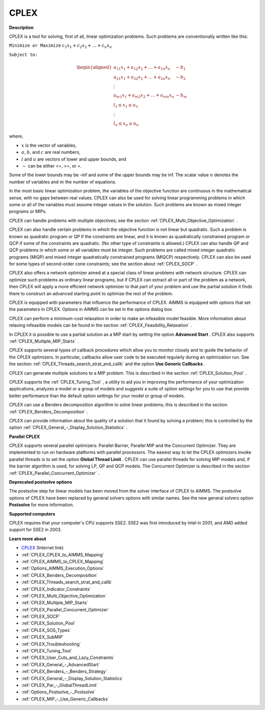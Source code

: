CPLEX
==========

**Description** 

CPLEX is a tool for solving, first of all, linear optimization problems. Such problems are conventionally written like this:



``Minimize or Maximize`` :math:`c_{1}x_{1} + c_{2}x_{2} + \ldots + c_{n}x_{n}`

``Subject to:`` 

.. math::

   \begin{aligned}
   a_{11}x_{1} + a_{12}x_{2} + \ldots + a_{1n}x_{n} &\sim b_1 \\
   a_{21}x_{1} + a_{22}x_{2} + \ldots + a_{2n}x_{n} &\sim b_2 \\
   \vdots \\
   a_{m1}x_{1} + a_{m2}x_{2} + \ldots + a_{mn}x_{n} &\sim b_m \\
   l_1 \leq x_1 \leq u_1 \\
   \vdots \\
   l_n \leq x_n \leq u_n
   \end{aligned}

where,

* :math:`x` is the vector of variables,
* :math:`a`, :math:`b`, and :math:`c` are real numbers,
* :math:`l` and :math:`u` are vectors of lower and upper bounds, and
* :math:`\sim` can be either <=, >=, or =.

Some of the lower bounds may be –inf and some of the upper bounds may be inf. The scalar value :math:`n` denotes the number of variables and :math:`m` the number of equations.

In the most basic linear optimization problem, the variables of the objective function are continuous in the mathematical sense, with no gaps between real values. CPLEX can also be used for solving linear programming problems in which some or all of the variables must assume integer values in the solution. Such problems are known as mixed integer programs or MIPs.

CPLEX can handle problems with multiple objectives; see the section :ref:`CPLEX_Multi_Objective_Optimization` .

CPLEX can also handle certain problems in which the objective function is not linear but quadratic. 
Such a problem is known as quadratic program or QP if the constraints are linear, and it is known as quadratically constrained program or QCP if some of the constraints are quadratic. 
(No other type of constraints is allowed.) 
CPLEX can also handle QP and QCP problems in which some or all variables must be integer. Such problems are called mixed integer quadratic programs (MIQP) and mixed integer quadratically constrained programs (MIQCP) respectively. 
CPLEX can also be used for some types of second-order cone constraints; see the section about :ref:`CPLEX_SOCP` .

CPLEX also offers a network optimizer aimed at a special class of linear problems with network structure. 
CPLEX can optimize such problems as ordinary linear programs, but if CPLEX can extract all or part of the problem as a network, 
then CPLEX will apply a more efficient network optimizer to that part of your problem and use the partial solution it finds there to construct an advanced starting point to optimize the rest of the problem.

CPLEX is equipped with parameters that influence the performance of CPLEX. 
AIMMS is equipped with options that set the parameters in CPLEX. 
Options in AIMMS can be set in the options dialog box.

CPLEX can perform a minimum-cost relaxation in order to make an infeasible model feasible. 
More information about relaxing infeasible models can be found in the section :ref:`CPLEX_Feasibility_Relaxation` .

In CPLEX it is possible to use a partial solution as a MIP start by setting the option **Advanced Start** . 
CPLEX also supports :ref:`CPLEX_Multiple_MIP_Starts` .

CPLEX supports several types of callback procedures which allow you to monitor closely and to guide the behavior of the CPLEX optimizers. 
In particular, callbacks allow user code to be executed regularly during an optimization run. 
See the section :ref:`CPLEX_Threads_search_strat_and_callb`  and the option **Use Generic Callbacks** .

CPLEX can generate multiple solutions to a MIP problem. 
This is described in the section :ref:`CPLEX_Solution_Pool` .

CPLEX supports the :ref:`CPLEX_Tuning_Tool` , a utility to aid you in improving the performance of your optimization applications, 
analyzes a model or a group of models and suggests a suite of option settings for you to use that provide better performance than the default option settings for your model or group of models.

CPLEX can use a Benders decomposition algorithm to solve linear problems; 
this is described in the section :ref:`CPLEX_Benders_Decomposition` .

CPLEX can provide information about the quality of a solution that it found by solving a problem; 
this is controlled by the option :ref:`CPLEX_General_-_Display_Solution_Statistics` .

**Parallel CPLEX** 

CPLEX supports several parallel optimizers: Parallel Barrier, Parallel MIP and the Concurrent Optimizer. 
They are implemented to run on hardware platforms with parallel processors. 
The easiest way to let the CPLEX optimizers invoke parallel threads is to set the option **Global Thread Limit** . 
CPLEX can use parallel threads for solving MIP models and, if the barrier algorithm is used, for solving LP, QP and QCP models. 
The Concurrent Optimizer is described in the section :ref:`CPLEX_Parallel_Concurrent_Optimizer` .

**Deprecated postsolve options** 

The postsolve step for linear models has been moved from the solver interface of CPLEX to AIMMS. The postsolve options of CPLEX have been replaced by general solvers options with similar names. See the new general solvers option **Postsolve**  for more information.



**Supported computers** 

CPLEX requires that your computer's CPU supports SSE2. SSE2 was first introduced by Intel in 2001, and AMD added support for SSE2 in 2003.



**Learn more about** 

*	`CPLEX <https://www.ibm.com/products/ilog-cplex-optimization-studio/>`_ (Internet link)
*	:ref:`CPLEX_CPLEX_to_AIMMS_Mapping`  
*	:ref:`CPLEX_AIMMS_to_CPLEX_Mapping`  
*	:ref:`Options_AIMMS_Execution_Options`  
*	:ref:`CPLEX_Benders_Decomposition` 
*	:ref:`CPLEX_Threads_search_strat_and_callb` 
*	:ref:`CPLEX_Indicator_Constraints` 
*	:ref:`CPLEX_Multi_Objective_Optimization` 
*	:ref:`CPLEX_Multiple_MIP_Starts` 
*	:ref:`CPLEX_Parallel_Concurrent_Optimizer` 
*	:ref:`CPLEX_SOCP` 
*	:ref:`CPLEX_Solution_Pool` 
*	:ref:`CPLEX_SOS_Types` 
*	:ref:`CPLEX_SubMIP` 
*	:ref:`CPLEX_Troubleshooting` 
*	:ref:`CPLEX_Tuning_Tool` 
*	:ref:`CPLEX_User_Cuts_and_Lazy_Constraints` 
*	:ref:`CPLEX_General_-_AdvancedStart` 
*	:ref:`CPLEX_Benders_-_Benders_Strategy`  
*	:ref:`CPLEX_General_-_Display_Solution_Statistics`  
*	:ref:`CPLEX_Par_-_GlobalThreadLimit` 
*	:ref:`Options_Postsolve_-_Postsolve` 
*	:ref:`CPLEX_MIP_-_Use_Generic_Callbacks` 
